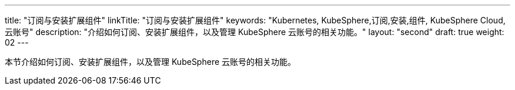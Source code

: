 ---
title: "订阅与安装扩展组件"
linkTitle: "订阅与安装扩展组件"
keywords: "Kubernetes, KubeSphere,订阅,安装,组件, KubeSphere Cloud,云账号"
description: "介绍如何订阅、安装扩展组件，以及管理 KubeSphere 云账号的相关功能。"
layout: "second"
draft: true
weight: 02
---

// 导出说明：此文档用于在线订阅 pdf 版本，不可与 01-install-components-pdf 同时存在。

本节介绍如何订阅、安装扩展组件，以及管理 KubeSphere 云账号的相关功能。

